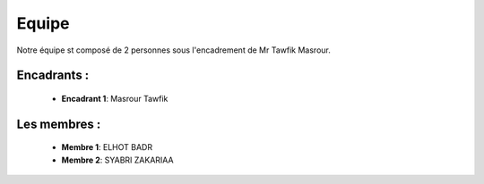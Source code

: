 Equipe
======================================

Notre équipe st composé de 2 personnes sous l'encadrement de Mr Tawfik Masrour.

Encadrants : 
----------------
    - **Encadrant 1**: Masrour Tawfik |linkedin_Masrour|
.. |linkedin_Masrour| image:: ../Images/LinkedIn_Logo.jpeg
    :width: 16
    :height: 16
    
Les membres :
--------------

    - **Membre 1**: ELHOT BADR 
    - **Membre 2**: SYABRI ZAKARIAA

